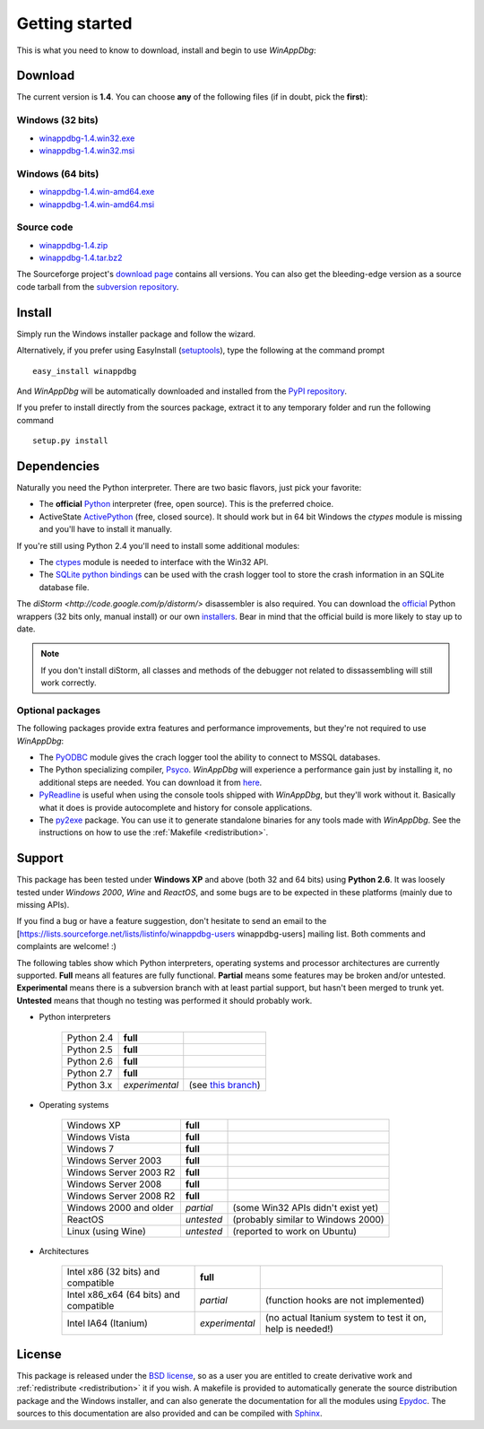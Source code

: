.. _getting-started:

Getting started
***************

This is what you need to know to download, install and begin to use *WinAppDbg*:

Download
--------

The current version is **1.4**. You can choose **any** of the following files (if in doubt, pick the **first**):

Windows (32 bits)
+++++++++++++++++

* `winappdbg-1.4.win32.exe <http://sourceforge.net/projects/winappdbg/files/WinAppDbg/1.4/winappdbg-1.4.win32.exe/download>`_
* `winappdbg-1.4.win32.msi <http://sourceforge.net/projects/winappdbg/files/WinAppDbg/1.4/winappdbg-1.4.win32.msi/download>`_

Windows (64 bits)
+++++++++++++++++

* `winappdbg-1.4.win-amd64.exe <http://sourceforge.net/projects/winappdbg/files/WinAppDbg/1.4/winappdbg-1.4.win-amd64.exe/download>`_
* `winappdbg-1.4.win-amd64.msi <http://sourceforge.net/projects/winappdbg/files/WinAppDbg/1.4/winappdbg-1.4.win-amd64.msi/download>`_

Source code
+++++++++++

* `winappdbg-1.4.zip     <http://sourceforge.net/projects/winappdbg/files/WinAppDbg/1.4/winappdbg-1.4.zip/download>`_
* `winappdbg-1.4.tar.bz2 <http://sourceforge.net/projects/winappdbg/files/WinAppDbg/1.4/winappdbg-1.4.tar.bz2/download>`_

The Sourceforge project's `download page <http://sourceforge.net/projects/winappdbg/files/WinAppDbg/>`_ contains all versions. You can also get the bleeding-edge version as a source code tarball from the `subversion repository <http://winappdbg.svn.sourceforge.net/viewvc/winappdbg/trunk.tar.gz?view=tar>`_.

Install
-------

Simply run the Windows installer package and follow the wizard.

Alternatively, if you prefer using EasyInstall (`setuptools <http://pypi.python.org/pypi/setuptools>`_), type the following at the command prompt ::

    easy_install winappdbg

And *WinAppDbg* will be automatically downloaded and installed from the `PyPI repository <http://pypi.python.org/pypi/winappdbg/1.3>`_.

If you prefer to install directly from the sources package, extract it to any temporary folder and run the following command ::

    setup.py install

Dependencies
------------

Naturally you need the Python interpreter. There are two basic flavors, just pick your favorite:

* The **official** `Python <http://www.python.org/download/>`_ interpreter (free, open source). This is the preferred choice.

* ActiveState `ActivePython <http://www.activestate.com/store/activepython/download/>`_ (free, closed source). It should work but in 64 bit Windows the *ctypes* module is missing and you'll have to install it manually.

If you're still using Python 2.4 you'll need to install some additional modules:

* The `ctypes <http://python.net/crew/theller/ctypes/>`_ module is needed to interface with the Win32 API.

* The `SQLite python bindings <http://sourceforge.net/projects/pysqlite/>`_ can be used with the crash logger tool to store the crash information in an SQLite database file.

The `diStorm <http://code.google.com/p/distorm/>` disassembler is also required. You can download the `official <http://code.google.com/p/distorm/downloads/detail?name=distorm.zip&can=2&q=>`_ Python wrappers (32 bits only, manual install) or our own `installers <http://winappdbg.sourceforge.net/distorm3/>`_. Bear in mind that the official build is more likely to stay up to date.

.. note::

    If you don't install diStorm, all classes and methods of the debugger not related to dissassembling will still work correctly.

Optional packages
+++++++++++++++++

The following packages provide extra features and performance improvements, but they're not required to use *WinAppDbg*:

* The `PyODBC <http://code.google.com/p/pyodbc/>`_ module gives the crach logger tool the ability to connect to MSSQL databases.

* The Python specializing compiler, `Psyco <http://psyco.sourceforge.net/>`_. *WinAppDbg* will experience a performance gain just by installing it, no additional steps are needed. You can download it from `here <http://psyco.sourceforge.net/download.html>`_.

* `PyReadline <http://ipython.scipy.org/moin/PyReadline/Intro>`_ is useful when using the console tools shipped with *WinAppDbg*, but they'll work without it. Basically what it does is provide autocomplete and history for console applications.

* The `py2exe <http://www.py2exe.org/>`_ package. You can use it to generate standalone binaries for any tools made with *WinAppDbg*. See the instructions on how to use the :ref:`Makefile <redistribution>`.

Support
-------

This package has been tested under **Windows XP** and above (both 32 and 64 bits) using **Python 2.6**. It was loosely tested under *Windows 2000*, *Wine* and *ReactOS*, and some bugs are to be expected in these platforms (mainly due to missing APIs).

If you find a bug or have a feature suggestion, don't hesitate to send an email to the [https://lists.sourceforge.net/lists/listinfo/winappdbg-users winappdbg-users] mailing list. Both comments and complaints are welcome! :)

The following tables show which Python interpreters, operating systems and processor architectures are currently supported. **Full** means all features are fully functional. **Partial** means some features may be broken and/or untested. **Experimental** means there is a subversion branch with at least partial support, but hasn't been merged to trunk yet. **Untested** means that though no testing was performed it should probably work.

* Python interpreters

    +------------+----------------+----------------------------------------------------------------------------------------------+
    | Python 2.4 | **full**       |                                                                                              |
    +------------+----------------+----------------------------------------------------------------------------------------------+
    | Python 2.5 | **full**       |                                                                                              |
    +------------+----------------+----------------------------------------------------------------------------------------------+
    | Python 2.6 | **full**       |                                                                                              |
    +------------+----------------+----------------------------------------------------------------------------------------------+
    | Python 2.7 | **full**       |                                                                                              |
    +------------+----------------+----------------------------------------------------------------------------------------------+
    | Python 3.x | *experimental* | (see `this branch <http://winappdbg.svn.sourceforge.net/viewvc/winappdbg/branches/compat>`_) |
    +------------+----------------+----------------------------------------------------------------------------------------------+

* Operating systems

    +------------------------+------------+------------------------------------+
    | Windows XP             | **full**   |                                    |
    +------------------------+------------+------------------------------------+
    | Windows Vista          | **full**   |                                    |
    +------------------------+------------+------------------------------------+
    | Windows 7              | **full**   |                                    |
    +------------------------+------------+------------------------------------+
    | Windows Server 2003    | **full**   |                                    |
    +------------------------+------------+------------------------------------+
    | Windows Server 2003 R2 | **full**   |                                    |
    +------------------------+------------+------------------------------------+
    | Windows Server 2008    | **full**   |                                    |
    +------------------------+------------+------------------------------------+
    | Windows Server 2008 R2 | **full**   |                                    |
    +------------------------+------------+------------------------------------+
    | Windows 2000 and older | *partial*  | (some Win32 APIs didn't exist yet) |
    +------------------------+------------+------------------------------------+
    | ReactOS                | *untested* | (probably similar to Windows 2000) |
    +------------------------+------------+------------------------------------+
    | Linux (using Wine)     | *untested* | (reported to work on Ubuntu)       |
    +------------------------+------------+------------------------------------+

* Architectures

    +----------------------------------------+----------------+-----------------------------------------------------------+
    | Intel x86 (32 bits) and compatible     | **full**       |                                                           |
    +----------------------------------------+----------------+-----------------------------------------------------------+
    | Intel x86_x64 (64 bits) and compatible | *partial*      | (function hooks are not implemented)                      |
    +----------------------------------------+----------------+-----------------------------------------------------------+
    | Intel IA64 (Itanium)                   | *experimental* | (no actual Itanium system to test it on, help is needed!) |
    +----------------------------------------+----------------+-----------------------------------------------------------+

License
-------

This package is released under the `BSD license <http://en.wikipedia.org/wiki/BSD_license>`_, so as a user you are entitled to create derivative work and :ref:`redistribute <redistribution>` it if you wish. A makefile is provided to automatically generate the source distribution package and the Windows installer, and can also generate the documentation for all the modules using `Epydoc <http://epydoc.sourceforge.net/>`_. The sources to this documentation are also provided and can be compiled with `Sphinx <http://sphinx.pocoo.org/>`_.

